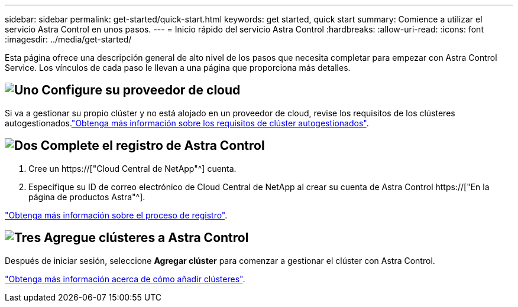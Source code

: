 ---
sidebar: sidebar 
permalink: get-started/quick-start.html 
keywords: get started, quick start 
summary: Comience a utilizar el servicio Astra Control en unos pasos. 
---
= Inicio rápido del servicio Astra Control
:hardbreaks:
:allow-uri-read: 
:icons: font
:imagesdir: ../media/get-started/


[role="lead"]
Esta página ofrece una descripción general de alto nivel de los pasos que necesita completar para empezar con Astra Control Service. Los vínculos de cada paso le llevan a una página que proporciona más detalles.



== image:https://raw.githubusercontent.com/NetAppDocs/common/main/media/number-1.png["Uno"] Configure su proveedor de cloud

ifdef::gcp[]

[role="quick-margin-list"]
. Google Cloud:
+
** Revise los requisitos del clúster de Google Kubernetes Engine.
** Compre Cloud Volumes Service para Google Cloud a través de Google Cloud Marketplace.
** Habilite las API necesarias.
** Cree una cuenta de servicio y una clave de cuenta de servicio.
** Configure la agrupación de redes desde su VPC a Cloud Volumes Service para Google Cloud.
+
link:set-up-google-cloud.html["Más información acerca de los requisitos de Google Cloud"].





endif::gcp[]

ifdef::aws[]

. Servicios web de Amazon:
+
** Revise los requisitos del clúster de Amazon Web Services.
** Cree una cuenta de Amazon.
** Instale la CLI de Amazon Web Services.
** Cree un usuario de IAM.
** Cree y adjunte una directiva de permisos.
** Guarde las credenciales del usuario de IAM.
+
link:set-up-amazon-web-services.html["Obtenga más información acerca de los requisitos de Amazon Web Services"].





endif::aws[]

ifdef::azure[]

. Azure de Microsoft:
+
** Revise los requisitos del clúster de Azure Kubernetes Service para el back-end de almacenamiento que ha decidido usar.
+
link:set-up-microsoft-azure-with-anf.html["Obtenga más información acerca de los requisitos de Microsoft Azure y Azure NetApp Files"].

+
link:set-up-microsoft-azure-with-amd.html["Obtenga más información acerca de los requisitos de disco gestionado de Microsoft Azure y Azure"].





endif::azure[]

Si va a gestionar su propio clúster y no está alojado en un proveedor de cloud, revise los requisitos de los clústeres autogestionados.link:add-first-cluster.html#start-managing-kubernetes-clusters["Obtenga más información sobre los requisitos de clúster autogestionados"].



== image:https://raw.githubusercontent.com/NetAppDocs/common/main/media/number-2.png["Dos"] Complete el registro de Astra Control

[role="quick-margin-list"]
. Cree un https://["Cloud Central de NetApp"^] cuenta.
. Especifique su ID de correo electrónico de Cloud Central de NetApp al crear su cuenta de Astra Control https://["En la página de productos Astra"^].


[role="quick-margin-para"]
link:register.html["Obtenga más información sobre el proceso de registro"].



== image:https://raw.githubusercontent.com/NetAppDocs/common/main/media/number-3.png["Tres"] Agregue clústeres a Astra Control

[role="quick-margin-para"]
Después de iniciar sesión, seleccione *Agregar clúster* para comenzar a gestionar el clúster con Astra Control.

[role="quick-margin-para"]
link:add-first-cluster.html["Obtenga más información acerca de cómo añadir clústeres"].
